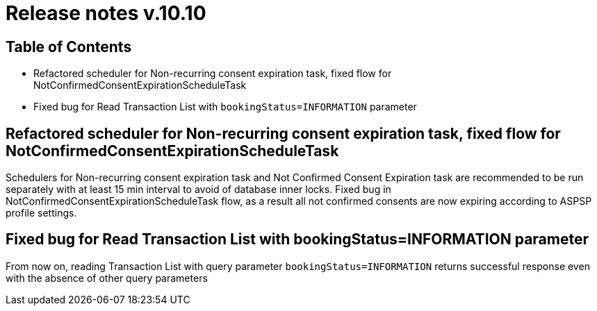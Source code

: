 = Release notes v.10.10

== Table of Contents

* Refactored scheduler for Non-recurring consent expiration task, fixed flow for NotConfirmedConsentExpirationScheduleTask

* Fixed bug for Read Transaction List with `bookingStatus=INFORMATION` parameter

==  Refactored scheduler for Non-recurring consent expiration task, fixed flow for NotConfirmedConsentExpirationScheduleTask

Schedulers for Non-recurring consent expiration task and Not Confirmed Consent Expiration task are recommended to be run separately with at least 15 min interval
to avoid of database inner locks. Fixed bug in NotConfirmedConsentExpirationScheduleTask flow, as a result all not confirmed consents are now expiring according to ASPSP profile settings.

== Fixed bug for Read Transaction List with bookingStatus=INFORMATION parameter

From now on, reading Transaction List with query parameter `bookingStatus=INFORMATION` returns successful response
even with the absence of other query parameters
